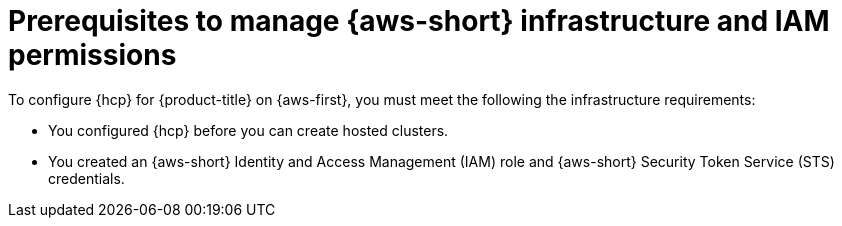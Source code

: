 // Module included in the following assemblies:
//
// * hosted_control_planes/hcp-manage/hcp-manage-aws.adoc

:_mod-docs-content-type: CONCEPT
[id="hcp-manage-aws-prereq_{context}"]
= Prerequisites to manage {aws-short} infrastructure and IAM permissions

To configure {hcp} for {product-title} on {aws-first}, you must meet the following the infrastructure requirements:

* You configured {hcp} before you can create hosted clusters.
* You created an {aws-short} Identity and Access Management (IAM) role and {aws-short} Security Token Service (STS) credentials.